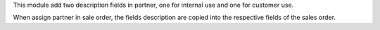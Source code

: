 This module add two description fields in partner, one for internal use and one for customer use.

When assign partner in sale order, the fields description are copied into the respective fields of the sales order.
